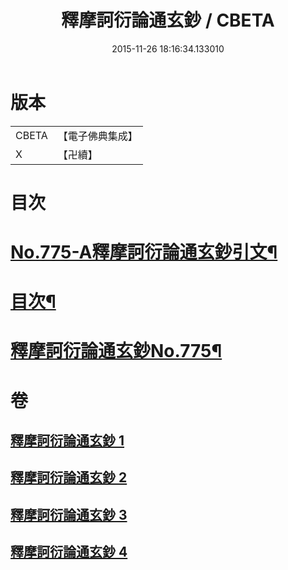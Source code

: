 #+TITLE: 釋摩訶衍論通玄鈔 / CBETA
#+DATE: 2015-11-26 18:16:34.133010
* 版本
 |     CBETA|【電子佛典集成】|
 |         X|【卍續】    |

* 目次
* [[file:KR6o0090_001.txt::001-0110a1][No.775-A釋摩訶衍論通玄鈔引文¶]]
* [[file:KR6o0090_001.txt::0110b2][目次¶]]
* [[file:KR6o0090_001.txt::0110c1][釋摩訶衍論通玄鈔No.775¶]]
* 卷
** [[file:KR6o0090_001.txt][釋摩訶衍論通玄鈔 1]]
** [[file:KR6o0090_002.txt][釋摩訶衍論通玄鈔 2]]
** [[file:KR6o0090_003.txt][釋摩訶衍論通玄鈔 3]]
** [[file:KR6o0090_004.txt][釋摩訶衍論通玄鈔 4]]

